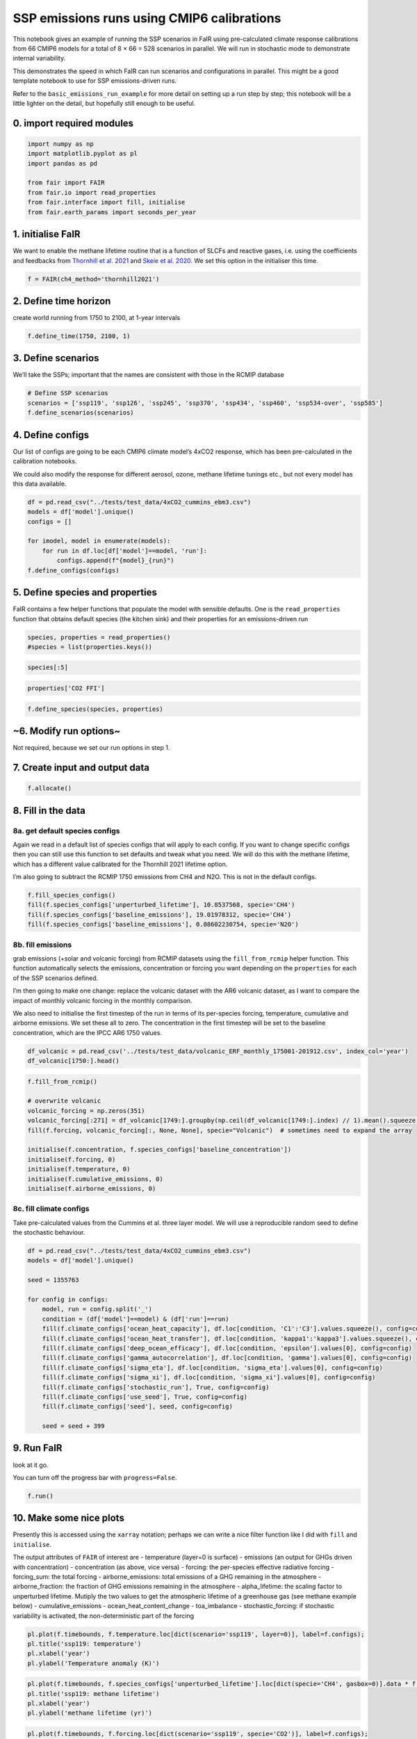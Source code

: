 SSP emissions runs using CMIP6 calibrations
===========================================

This notebook gives an example of running the SSP scenarios in FaIR
using pre-calculated climate response calibrations from 66 CMIP6 models
for a total of 8 × 66 = 528 scenarios in parallel. We will run in
stochastic mode to demonstrate internal variability.

This demonstrates the speed in which FaIR can run scenarios and
configurations in parallel. This might be a good template notebook to
use for SSP emissions-driven runs.

Refer to the ``basic_emissions_run_example`` for more detail on setting
up a run step by step; this notebook will be a little lighter on the
detail, but hopefully still enough to be useful.

0. import required modules
--------------------------

.. code:: ipython3

    import numpy as np
    import matplotlib.pyplot as pl
    import pandas as pd
    
    from fair import FAIR
    from fair.io import read_properties
    from fair.interface import fill, initialise
    from fair.earth_params import seconds_per_year

1. initialise FaIR
------------------

We want to enable the methane lifetime routine that is a function of
SLCFs and reactive gases, i.e. using the coefficients and feedbacks from
`Thornhill et
al. 2021 <https://acp.copernicus.org/articles/21/853/2021/acp-21-853-2021.html>`__
and `Skeie et
al. 2020 <https://www.nature.com/articles/s41612-020-00131-0>`__. We set
this option in the initialiser this time.

.. code:: ipython3

    f = FAIR(ch4_method='thornhill2021')

2. Define time horizon
----------------------

create world running from 1750 to 2100, at 1-year intervals

.. code:: ipython3

    f.define_time(1750, 2100, 1)

3. Define scenarios
-------------------

We’ll take the SSPs; important that the names are consistent with those
in the RCMIP database

.. code:: ipython3

    # Define SSP scenarios
    scenarios = ['ssp119', 'ssp126', 'ssp245', 'ssp370', 'ssp434', 'ssp460', 'ssp534-over', 'ssp585']
    f.define_scenarios(scenarios)

4. Define configs
-----------------

Our list of configs are going to be each CMIP6 climate model’s 4xCO2
response, which has been pre-calculated in the calibration notebooks.

We could also modify the response for different aerosol, ozone, methane
lifetime tunings etc., but not every model has this data available.

.. code:: ipython3

    df = pd.read_csv("../tests/test_data/4xCO2_cummins_ebm3.csv")
    models = df['model'].unique()
    configs = []
    
    for imodel, model in enumerate(models):
        for run in df.loc[df['model']==model, 'run']:
            configs.append(f"{model}_{run}")
    f.define_configs(configs)

5. Define species and properties
--------------------------------

FaIR contains a few helper functions that populate the model with
sensible defaults. One is the ``read_properties`` function that obtains
default species (the kitchen sink) and their properties for an
emissions-driven run

.. code:: ipython3

    species, properties = read_properties()
    #species = list(properties.keys())

.. code:: ipython3

    species[:5]

.. code:: ipython3

    properties['CO2 FFI']

.. code:: ipython3

    f.define_species(species, properties)

~6. Modify run options~
-----------------------

Not required, because we set our run options in step 1.

7. Create input and output data
-------------------------------

.. code:: ipython3

    f.allocate()

8. Fill in the data
-------------------

8a. get default species configs
~~~~~~~~~~~~~~~~~~~~~~~~~~~~~~~

Again we read in a default list of species configs that will apply to
each config. If you want to change specific configs then you can still
use this function to set defaults and tweak what you need. We will do
this with the methane lifetime, which has a different value calibrated
for the Thornhill 2021 lifetime option.

I’m also going to subtract the RCMIP 1750 emissions from CH4 and N2O.
This is not in the default configs.

.. code:: ipython3

    f.fill_species_configs()
    fill(f.species_configs['unperturbed_lifetime'], 10.8537568, specie='CH4')
    fill(f.species_configs['baseline_emissions'], 19.01978312, specie='CH4')
    fill(f.species_configs['baseline_emissions'], 0.08602230754, specie='N2O')

8b. fill emissions
~~~~~~~~~~~~~~~~~~

grab emissions (+solar and volcanic forcing) from RCMIP datasets using
the ``fill_from_rcmip`` helper function. This function automatically
selects the emissions, concentration or forcing you want depending on
the ``properties`` for each of the SSP scenarios defined.

I’m then going to make one change: replace the volcanic dataset with the
AR6 volcanic dataset, as I want to compare the impact of monthly
volcanic forcing in the monthly comparison.

We also need to initialise the first timestep of the run in terms of its
per-species forcing, temperature, cumulative and airborne emissions. We
set these all to zero. The concentration in the first timestep will be
set to the baseline concentration, which are the IPCC AR6 1750 values.

.. code:: ipython3

    df_volcanic = pd.read_csv('../tests/test_data/volcanic_ERF_monthly_175001-201912.csv', index_col='year')
    df_volcanic[1750:].head()

.. code:: ipython3

    f.fill_from_rcmip()
    
    # overwrite volcanic
    volcanic_forcing = np.zeros(351)
    volcanic_forcing[:271] = df_volcanic[1749:].groupby(np.ceil(df_volcanic[1749:].index) // 1).mean().squeeze().values
    fill(f.forcing, volcanic_forcing[:, None, None], specie="Volcanic")  # sometimes need to expand the array
    
    initialise(f.concentration, f.species_configs['baseline_concentration'])
    initialise(f.forcing, 0)
    initialise(f.temperature, 0)
    initialise(f.cumulative_emissions, 0)
    initialise(f.airborne_emissions, 0)

8c. fill climate configs
~~~~~~~~~~~~~~~~~~~~~~~~

Take pre-calculated values from the Cummins et al. three layer model. We
will use a reproducible random seed to define the stochastic behaviour.

.. code:: ipython3

    df = pd.read_csv("../tests/test_data/4xCO2_cummins_ebm3.csv")
    models = df['model'].unique()
    
    seed = 1355763
    
    for config in configs:
        model, run = config.split('_')
        condition = (df['model']==model) & (df['run']==run)
        fill(f.climate_configs['ocean_heat_capacity'], df.loc[condition, 'C1':'C3'].values.squeeze(), config=config)
        fill(f.climate_configs['ocean_heat_transfer'], df.loc[condition, 'kappa1':'kappa3'].values.squeeze(), config=config)
        fill(f.climate_configs['deep_ocean_efficacy'], df.loc[condition, 'epsilon'].values[0], config=config)
        fill(f.climate_configs['gamma_autocorrelation'], df.loc[condition, 'gamma'].values[0], config=config)
        fill(f.climate_configs['sigma_eta'], df.loc[condition, 'sigma_eta'].values[0], config=config)
        fill(f.climate_configs['sigma_xi'], df.loc[condition, 'sigma_xi'].values[0], config=config)
        fill(f.climate_configs['stochastic_run'], True, config=config)
        fill(f.climate_configs['use_seed'], True, config=config)
        fill(f.climate_configs['seed'], seed, config=config)
        
        seed = seed + 399

9. Run FaIR
-----------

look at it go.

You can turn off the progress bar with ``progress=False``.

.. code:: ipython3

    f.run()

10. Make some nice plots
------------------------

Presently this is accessed using the ``xarray`` notation; perhaps we can
write a nice filter function like I did with ``fill`` and
``initialise``.

The output attributes of ``FAIR`` of interest are - temperature (layer=0
is surface) - emissions (an output for GHGs driven with concentration) -
concentration (as above, vice versa) - forcing: the per-species
effective radiative forcing - forcing_sum: the total forcing -
airborne_emissions: total emissions of a GHG remaining in the atmosphere
- airborne_fraction: the fraction of GHG emissions remaining in the
atmosphere - alpha_lifetime: the scaling factor to unperturbed lifetime.
Mutiply the two values to get the atmospheric lifetime of a greenhouse
gas (see methane example below) - cumulative_emissions -
ocean_heat_content_change - toa_imbalance - stochastic_forcing: if
stochastic variability is activated, the non-deterministic part of the
forcing

.. code:: ipython3

    pl.plot(f.timebounds, f.temperature.loc[dict(scenario='ssp119', layer=0)], label=f.configs);
    pl.title('ssp119: temperature')
    pl.xlabel('year')
    pl.ylabel('Temperature anomaly (K)')

.. code:: ipython3

    pl.plot(f.timebounds, f.species_configs['unperturbed_lifetime'].loc[dict(specie='CH4', gasbox=0)].data * f.alpha_lifetime.loc[dict(scenario='ssp119', specie='CH4')], label=f.configs);
    pl.title('ssp119: methane lifetime')
    pl.xlabel('year')
    pl.ylabel('methane lifetime (yr)')

.. code:: ipython3

    pl.plot(f.timebounds, f.forcing.loc[dict(scenario='ssp119', specie='CO2')], label=f.configs);
    pl.title('ssp119: CO2 forcing')
    pl.xlabel('year')
    pl.ylabel('W/m2')

.. code:: ipython3

    pl.plot(f.timebounds, f.forcing.loc[dict(scenario='ssp119', specie='CH4')], label=f.configs);
    pl.title('ssp119: methane forcing')
    pl.xlabel('year')
    pl.ylabel('W/m2')

.. code:: ipython3

    pl.plot(f.timebounds, f.concentration.loc[dict(scenario='ssp119', specie='CH4')], label=f.configs);
    pl.title('ssp119: methane concentration')
    pl.xlabel('year')
    pl.ylabel('Temperature anomaly (K)')

.. code:: ipython3

    pl.plot(f.timebounds, f.concentration.loc[dict(scenario='ssp119', specie='Equivalent effective stratospheric chlorine')], label=f.configs);
    pl.title('ssp119: EESC')
    pl.xlabel('year')
    pl.ylabel('ppt')

.. code:: ipython3

    pl.plot(f.timebounds, f.forcing.loc[dict(scenario='ssp119', specie='N2O')], label=f.configs);
    pl.title('ssp119: N2O concentration')
    pl.xlabel('year')
    pl.ylabel('ppb')

.. code:: ipython3

    pl.plot(f.timebounds, f.forcing.loc[dict(scenario='ssp119', specie='N2O')], label=f.configs);
    pl.title('ssp119: N2O forcing')
    pl.xlabel('year')
    pl.ylabel('W/m2')

.. code:: ipython3

    pl.plot(f.timebounds, f.concentration.loc[dict(scenario='ssp119', specie='CH3Cl')], label=f.configs);
    pl.title('ssp119: Halon-1211 concentration')
    pl.xlabel('year')
    pl.ylabel('ppt')

.. code:: ipython3

    pl.plot(f.timebounds, f.forcing.loc[dict(scenario='ssp119', specie='Aerosol-radiation interactions')], label=f.configs);
    pl.title('ssp119: ERFari')
    pl.xlabel('year')
    pl.ylabel('W/m2')

.. code:: ipython3

    pl.plot(f.timebounds, f.forcing.loc[dict(scenario='ssp119', specie='Aerosol-cloud interactions')], label=f.configs);
    pl.title('ssp119: ERFaci')
    pl.xlabel('year')
    pl.ylabel('W/m2')

.. code:: ipython3

    pl.plot(f.timebounds, f.forcing.loc[dict(scenario='ssp119', specie='Ozone')], label=f.configs);
    pl.title('ssp119: Ozone forcing')
    pl.xlabel('year')
    pl.ylabel('W/m2')

.. code:: ipython3

    pl.plot(f.timebounds, f.forcing.loc[dict(scenario='ssp119', specie='Contrails')], label=f.configs);
    pl.title('ssp119: Contrails')
    pl.xlabel('year')
    pl.ylabel('W/m2')

.. code:: ipython3

    pl.plot(f.timebounds, f.forcing.loc[dict(scenario='ssp119', specie='Light absorbing particles on snow and ice')], label=f.configs);
    pl.title('ssp119: LAPSI')
    pl.xlabel('year')
    pl.ylabel('W/m2')

.. code:: ipython3

    pl.plot(f.timebounds, f.forcing.loc[dict(scenario='ssp119', specie='Land use')], label=f.configs);
    pl.title('ssp119: land use forcing')
    pl.xlabel('year')
    pl.ylabel('W/m2')

.. code:: ipython3

    pl.plot(f.timebounds, f.forcing.loc[dict(scenario='ssp119', specie='Solar')], label=f.configs);
    pl.title('ssp119: solar forcing')
    pl.xlabel('year')
    pl.ylabel('W/m2')

.. code:: ipython3

    pl.plot(f.timebounds, f.forcing.loc[dict(scenario='ssp119', specie='Volcanic')], label=f.configs);
    pl.title('ssp119: volcanic forcing')
    pl.xlabel('year')
    pl.ylabel('W/m2')

.. code:: ipython3

    pl.plot(f.timebounds, f.forcing.loc[dict(scenario='ssp119', specie='Stratospheric water vapour')], label=f.configs);
    pl.title('ssp119: Stratospheric water vapour forcing')
    pl.xlabel('year')
    pl.ylabel('W/m2')

.. code:: ipython3

    pl.plot(f.timebounds, f.temperature.loc[dict(scenario='ssp126', layer=0)], label=f.configs);
    pl.title('ssp126: temperature')
    pl.xlabel('year')
    pl.ylabel('Temperature anomaly (K)')
    #pl.legend()

.. code:: ipython3

    pl.plot(f.timebounds, f.temperature.loc[dict(scenario='ssp245', layer=0)], label=f.configs);
    pl.title('ssp245: temperature')
    pl.xlabel('year')
    pl.ylabel('Temperature anomaly (K)')
    #pl.legend()

.. code:: ipython3

    pl.plot(f.timebounds, f.temperature.loc[dict(scenario='ssp370', layer=0)], label=f.configs);
    pl.title('ssp370: temperature')
    pl.xlabel('year')
    pl.ylabel('Temperature anomaly (K)')
    #pl.legend()

.. code:: ipython3

    pl.plot(f.timebounds, f.temperature.loc[dict(scenario='ssp585', layer=0)], label=f.configs);
    pl.title('ssp585: temperature')
    pl.xlabel('year')
    pl.ylabel('Temperature anomaly (K)')
    #pl.legend()

.. code:: ipython3

    pl.plot(f.timebounds, f.forcing.loc[dict(scenario='ssp126', specie='Ozone')], label=f.configs);
    pl.title('ssp126: Ozone forcing')
    pl.xlabel('year')
    pl.ylabel('W/m2')

.. code:: ipython3

    pl.plot(f.timebounds, f.forcing.loc[dict(scenario='ssp245', specie='Ozone')], label=f.configs);
    pl.title('ssp245: Ozone forcing')
    pl.xlabel('year')
    pl.ylabel('W/m2')

.. code:: ipython3

    pl.plot(f.timebounds, f.forcing.loc[dict(scenario='ssp370', specie='Ozone')], label=f.configs);
    pl.title('ssp370: Ozone forcing')
    pl.xlabel('year')
    pl.ylabel('W/m2')

.. code:: ipython3

    pl.plot(f.timebounds, f.forcing.loc[dict(scenario='ssp585', specie='Ozone')], label=f.configs);
    pl.title('ssp585: Ozone forcing')
    pl.xlabel('year')
    pl.ylabel('W/m2')

.. code:: ipython3

    pl.plot(f.timebounds, f.airborne_emissions.loc[dict(scenario='ssp585', specie='CO2')], label=f.configs);
    pl.title('ssp585: Airborne emissions of CO2')
    pl.xlabel('year')
    pl.ylabel('GtCO2')

.. code:: ipython3

    pl.plot(f.timebounds, f.airborne_fraction.loc[dict(scenario='ssp585', specie='CO2')], label=f.configs);
    pl.title('ssp585: Airborne fraction of CO2')
    pl.xlabel('year')
    pl.ylabel('[1]')

.. code:: ipython3

    pl.plot(f.timebounds, f.cumulative_emissions.loc[dict(scenario='ssp585', specie='CO2')], label=f.configs);
    pl.title('ssp585: Cumulative emissions of CO2')
    pl.xlabel('year')
    pl.ylabel('GtCO2')

.. code:: ipython3

    pl.plot(f.timebounds, f.ocean_heat_content_change.loc[dict(scenario='ssp585')], label=f.configs);
    pl.title('ssp585: Ocean heat content change')
    pl.xlabel('year')
    pl.ylabel('J')

.. code:: ipython3

    pl.plot(f.timebounds, f.toa_imbalance.loc[dict(scenario='ssp585')], label=f.configs);
    pl.title('ssp585: Top of atmosphere energy imbalance')
    pl.xlabel('year')
    pl.ylabel('W m$^{-2}$')

.. code:: ipython3

    pl.plot(f.timebounds, f.stochastic_forcing.loc[dict(scenario='ssp585')], label=f.configs);
    pl.title('ssp585: Total forcing')
    pl.xlabel('year')
    pl.ylabel('W m$^{-2}$')

.. code:: ipython3

    pl.plot(f.timebounds, f.forcing_sum.loc[dict(scenario='ssp585')], label=f.configs);
    pl.title('ssp585: Deterministic forcing')
    pl.xlabel('year')
    pl.ylabel('W m$^{-2}$')

.. code:: ipython3

    pl.plot(f.timebounds, f.stochastic_forcing.loc[dict(scenario='ssp585')]-f.forcing_sum.loc[dict(scenario='ssp585')], label=f.configs);
    pl.title('ssp585: Stochastic forcing component')
    pl.xlabel('year')
    pl.ylabel('W m$^{-2}$')

